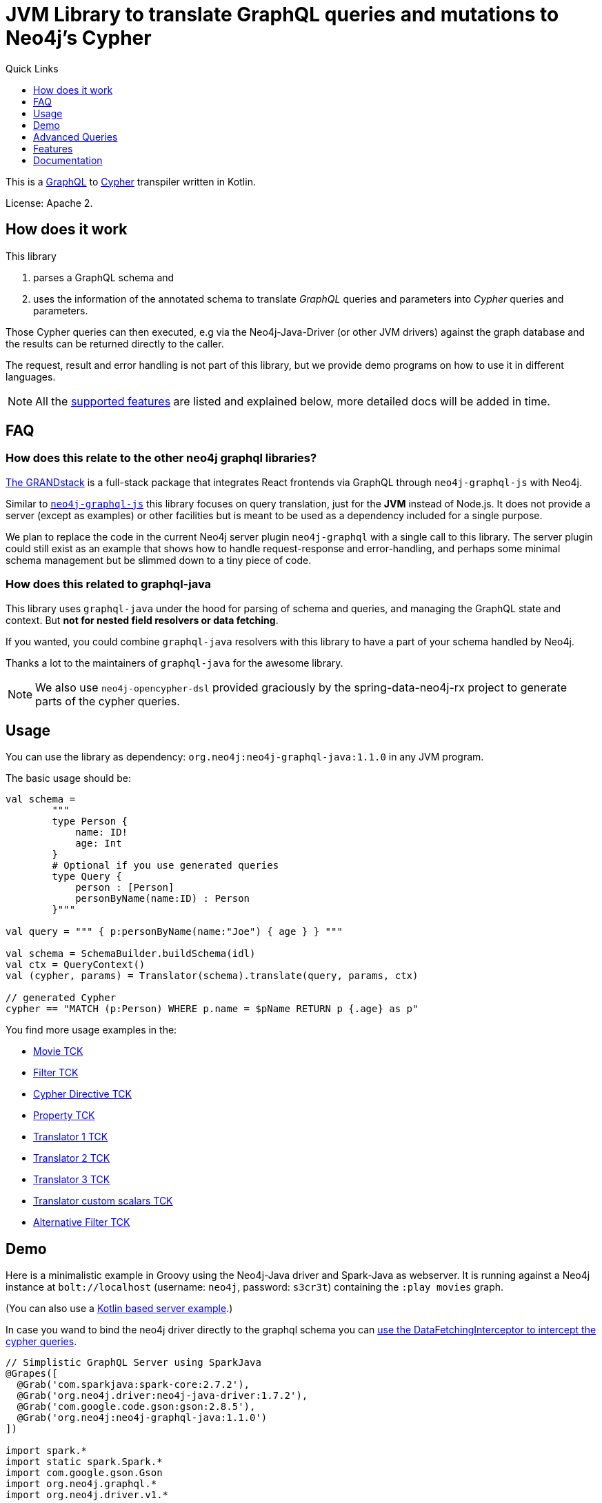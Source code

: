 = JVM Library to translate GraphQL queries and mutations to Neo4j's Cypher
:version: 1.1.0
:toc:
:toclevels: 1
:toc-title: Quick Links

This is a https://graphql.org[GraphQL] to https://neo4j.com/developer/cypher[Cypher] transpiler written in Kotlin.

License: Apache 2.

== How does it work

This library

1. parses a GraphQL schema and
2. uses the information of the annotated schema to translate _GraphQL_ queries and parameters into _Cypher_ queries and parameters.

Those Cypher queries can then executed, e.g via the Neo4j-Java-Driver (or other JVM drivers) against the graph database and the results can be returned directly to the caller.

The request, result and error handling is not part of this library, but we provide demo programs on how to use it in different languages.

NOTE: All the <<features,supported features>> are listed and explained below, more detailed docs will be added in time.

== FAQ

=== How does this relate to the other neo4j graphql libraries?

https://grandstack.io[The GRANDstack^] is a full-stack package that integrates React frontends via GraphQL through `neo4j-graphql-js` with Neo4j.

Similar to https://grandstack.io/docs/neo4j-graphql-js-quickstart[`neo4j-graphql-js`] this library focuses on query translation, just for the *JVM* instead of Node.js.
It does not provide a server (except as examples) or other facilities but is meant to be used as a dependency included for a single purpose.

We plan to replace the code in the current Neo4j server plugin `neo4j-graphql` with a single call to this library.
The server plugin could still exist as an example that shows how to handle request-response and error-handling, and perhaps some minimal schema management but be slimmed down to a tiny piece of code.

=== How does this related to graphql-java

This library uses `graphql-java` under the hood for parsing of schema and queries, and managing the GraphQL state and context.
But *not for nested field resolvers or data fetching*.

If you wanted, you could combine `graphql-java` resolvers with this library to have a part of your schema handled by Neo4j.

Thanks a lot to the maintainers of `graphql-java` for the awesome library.

NOTE: We also use `neo4j-opencypher-dsl` provided graciously by the spring-data-neo4j-rx project to generate parts of the cypher queries.

== Usage

You can use the library as dependency: `org.neo4j:neo4j-graphql-java:{version}` in any JVM program.

The basic usage should be:

[source,kotlin]
----
val schema =
        """
        type Person {
            name: ID!
            age: Int
        }
        # Optional if you use generated queries
        type Query {
            person : [Person]
            personByName(name:ID) : Person
        }"""

val query = """ { p:personByName(name:"Joe") { age } } """

val schema = SchemaBuilder.buildSchema(idl)
val ctx = QueryContext()
val (cypher, params) = Translator(schema).translate(query, params, ctx)

// generated Cypher
cypher == "MATCH (p:Person) WHERE p.name = $pName RETURN p {.age} as p"
----

You find more usage examples in the:

* link:src/test/resources/movie-tests.adoc[Movie TCK]
* link:src/test/resources/filter-tests.adoc[Filter TCK]
* link:src/test/resources/cypher-directive-tests.adoc[Cypher Directive TCK]
* link:src/test/resources/property-tests.adoc[Property TCK]
* link:src/test/resources/translator-tests1.adoc[Translator 1 TCK]
* link:src/test/resources/translator-tests2.adoc[Translator 2 TCK]
* link:src/test/resources/translator-tests3.adoc[Translator 3 TCK]
* link:src/test/resources/translator-tests-custom-scalars.adoc[Translator custom scalars TCK]
* link:src/test/resources/optimized-query-for-filter.adoc[Alternative Filter TCK]

== Demo

Here is a minimalistic example in Groovy using the Neo4j-Java driver and Spark-Java as webserver.
It is running against a Neo4j instance at `bolt://localhost` (username: `neo4j`, password: `s3cr3t`) containing the `:play movies` graph.

(You can also use a link:src/test/kotlin/GraphQLServer.kt[Kotlin based server example].)

In case you wand to bind the neo4j driver directly to the graphql schema you can
link:src/test/kotlin/DataFetcherInterceptorDemo.kt[use the DataFetchingInterceptor to
intercept the cypher queries].

[source,groovy,subs=attributes]
----
// Simplistic GraphQL Server using SparkJava
@Grapes([
  @Grab('com.sparkjava:spark-core:2.7.2'),
  @Grab('org.neo4j.driver:neo4j-java-driver:1.7.2'),
  @Grab('com.google.code.gson:gson:2.8.5'),
  @Grab('org.neo4j:neo4j-graphql-java:{version}')
])

import spark.*
import static spark.Spark.*
import com.google.gson.Gson
import org.neo4j.graphql.*
import org.neo4j.driver.v1.*

schema = """
type Person {
  name: ID!
  born: Int
  actedIn: [Movie] @relation(name:"ACTED_IN")
}
type Movie {
  title: ID!
  released: Int
  tagline: String
}
type Query {
    person : [Person]
}
"""

gson = new Gson()
render = (ResponseTransformer)gson.&toJson
def query(value) { gson.fromJson(value,Map.class)["query"] }

graphql = new Translator(SchemaBuilder.buildSchema(schema))
def translate(query) { graphql.translate(query) }

driver = GraphDatabase.driver("bolt://localhost",AuthTokens.basic("neo4j","s3cr3t"))
def run(cypher) { driver.session().withCloseable {
     it.run(cypher.query, Values.value(cypher.params)).list{ it.asMap() }}}

post("/graphql","application/json", { req, res ->  run(translate(query(req.body())).first()) }, render);
----
// include::docs/Server.groovy[]

Run the example with:

----
groovy docs/Server.groovy
----

and use http://localhost:4567/graphql as your GraphQL URL.

It uses a schema of:

[source,graphql]
----
type Person {
  name: ID!
  born: Int
  actedIn: [Movie] @relation(name:"ACTED_IN")
}
type Movie {
  title: ID!
  released: Int
  tagline: String
}
type Query {
    person : [Person]
}
----

And can run queries like:

[source,graphql]
----
{
  person(first:3) {
    name
    born
    actedIn(first:2) {
      title
    }
  }
}
----

image::docs/graphiql.jpg[]

You can also test it with `curl`

----
curl -XPOST http://localhost:4567/graphql -d'{"query":"{person {name}}"}'
----

This example doesn't handle introspection queries, but the one in the test directory does.

== Advanced Queries

.Filter, Sorting, Paging support
----
{
  person(filter: {name_starts_with: "L"}, orderBy: "born_asc", first: 5, offset: 2) {
    name
    born
    actedIn(first: 1) {
      title
    }
  }
}
----

----
{
  person(filter: {name_starts_with: "J", born_gte: 1970}, first:2) {
    name
    born
    actedIn(first:1) {
      title
      released
    }
  }
}
----

[[features]]
== Features

=== Current

* parse SDL schema
* resolve query fields via result types
* handle arguments as equality comparisons for top level and nested fields
* handle relationships via @relation directive on schema fields
* @relation directive on types for rich relationships (from, to fields for start & end node)
* handle first, offset arguments
* argument types: string, int, float, array
* request parameter support
* parametrization for cypher query
* aliases
* inline and named fragments
* auto-generate query fields for all objects
* @cypher directive for fields to compute field values, support arguments
* auto-generate mutation fields for all objects to create, update, delete
* @cypher directive for top level queries and mutations, supports arguments
* date(time)
* interfaces
* complex filter parameters, with optional query optimization strategy
* scalars
* spatial

=== Next

* skip limit params
* sorting (nested)
* input types
* unions

== Documentation

=== Parse SDL schema

* Currently schemas with object types, enums, fragments and Query types are parsed and handled.
* `@relation` directives on fields and types for rich relationships
* `@cypher` directives on fields and top-level query and mutation fields.
* The configurable augmentation auto-generates queries and mutations (create,update,delete) for all types.
* Supports the built-in scalars for GraphQL.
* For arguments input types in many places and filters from GraphCool/Prisma.

=== Resolve query Fields via Result Types

For _query fields_ that result in object types (even if wrapped in list/non-null), the appropriate object type is determined via the schema and used to translate the query.

e.g.

[source,graphql]
----
type Query {
  person: [Person]
}
# query "person" is resolved to and via "Person"

type Person {
  name : String
}
----

=== Handle Arguments as Equality Comparisons for Top Level and Nested Fields

If you add a simple argument to your top-level query or nested related fields, those will be translated to direct equality comparisons.

[source,graphql]
----
person(name:"Joe", age:42) {
   name
}
----

to an equivalent of

[source,cypher]
----
MATCH (person:Person) WHERE person.name = 'Joe' AND person.age = 42 RETURN person { .name } AS person
----

The literal values are turned into Cypher query parameters.

=== Handle Relationships via @relation Directive on Schema Fields

If you want to represent a relationship from the graph in GraphQL you have to add a `@relation` directive which contains the relationship-type and the direction.
The default direction for a relationship is 'OUT'.  Other values are 'IN' and 'BOTH'.
So you can use different domain names in your GraphQL fields that are independent of your graph model.

[source,graphql]
----
type Person {
  name : String
  actedIn: [Movie] @relation(name:"ACTED_IN", direction:OUT)
}
----

[source,graphql]
----
person(name:"Keanu Reeves") {
  name
  actedIn {
    title
  }
}
----

NOTE: We use Neo4j's _pattern comprehensions_ to represent nested graph patterns in Cypher.
This will be updated to subqueries from 4.1

=== Handle first, offset Arguments

To support pagination `first` is translated to `LIMIT` in Cypher and `offset` into `SKIP`
For nested queries these are converted into slices for arrays.

[source,graphql]
----
person(offset: 5, first:10) {
  name
}
----

[source,cypher]
----
MATCH (person:Person) RETURN person { .name }  AS person SKIP 5 LIMIT 10
----

=== Argument Types: string, int, float, array

The default Neo4j Cypher types are handled both as argument types as well as field types.

NOTE: Spatial is not yet covered.

=== Usage of ID

Each type is expected to have exactly one filed of type `ID` defined.
If the field is named `_id`, it is interpreted as the database internal graph ID.

So there are 3 cases:

.Case 1: Only the _ID_ field exists
[source,graphql]
----
type User {
  email: ID!
  name: String!
}
----

.Case 2: Only the _ID_ field exists interpreted as internal ID
[source,graphql]
----
type User {
  _id: ID!
  email: String!
  name: String!
}
----

.Case 3: An _ID_ field exists but the internal ID is propagated as well
[source,graphql]
----
type User {
  _id: Int!
  email: ID!
  name: String!
}
----

IMPORTANT: For the auto generated queries and mutations the `ID` field is used as _primary key_.

TIP: You should create a unique constraint on the `ID` fields

=== Parameter Support

GraphQL parameters are passed onto Cypher, these are resolved correctly when used within the GraphQL query.

=== Parametrization

For query injection prevention and caching purposes, literal values are translated into parameters.

[source,graphql]
----
person(name:"Joe", age:42, first:10) {
   name
}
----

to

[source,cypher]
----
MATCH (person:Person)
WHERE person.name = $personName AND person.age = $personAge
RETURN person { .name } AS person
LIMIT $first
----

Those parameters are returned as part of the `Cypher` type that's returned from the `translate()` method.

=== Aliases

We support query aliases, they are used as Cypher aliases too, so you get them back as keys in your result records.

For example:

[source,graphql]
----
query {
  jane: person(name:"Jane") { name, age }
  joe: person(name:"Joe") { name, age }
}
----

=== Inline and Named Fragments

This is more of a technical feature, both types of fragments are resolved internally.

=== Sorting (top-level)

We support sorting via an `orderBy` argument, which takes an Enum or String value of `fieldName_asc` or `fieldName_desc`.

[source,graphql]
----
query {
  person(orderBy:[name_asc, age_desc]) {
     name
     age
  }
}
----

[source,cypher]
----
MATCH (person:Person)
RETURN person { .name, .age } AS person

ORDER BY person.name ASC, person.age DESC
----


NOTE: We don't yet support ordering on nested relationship fields.

=== Handle Rich Relationships via @relation Directive on Schema Types

To represent rich relationship types with properties, a `@relation` directive is supported on an object type.

In our example it would be the `Role` type.

[source,graphql]
----
type Role @relation(name:"ACTED_IN", from:"actor", to:"movie") {
   actor: Person
   movie: Movie
   roles: [String]
}
type Person {
  name: String
  born: Int
  roles: [Role]
}
type Movie {
  title: String
  released: Int
  characters: [Role]
}
----

[source,graphql]
----
person(name:"Keanu Reeves") {
   roles {
      roles
      movie {
        title
      }
   }
}
----

[[filters]]
=== Filters

Filters are a powerful way of selecting a subset of data.
Inspired by the https://www.graph.cool/docs/reference/graphql-api/query-api-nia9nushae[graph.cool/Prisma filter approach^], our filters work the same way.

These filters are documented in detail in the https://grandstack.io/docs/graphql-filtering [GRANDstack docs^].

We use nested input types for arbitrary filtering on query types and fields.

[source,graphql]
----
{ Company(filter: { AND: { name_contains: "Ne", country_in ["SE"]}}) { name } }
----

You can also apply nested filter on relations, which use suffixes like `("",not,some, none, single, every)`

[source,graphql]
----
{ Company(filter: {
    employees_none { name_contains: "Jan"},
    employees_some: { gender_in : [female]},
    company_not: null })
    {
      name
    }
}
----

==== Optimized Filters

If you encounter performance problems with the cypher queries generated for the filter,
you can activate an alternative algorithm using:

[source,kotlin]
----
var query
try {
    val ctx = QueryContext(optimizedQuery = setOf(QueryContext.OptimizationStrategy.FILTER_AS_MATCH))
    query = translator.translate(query, params, ctx)
} catch (e: OptimizedQueryException) {
    query = translator.translate(query, params)
}
----

If no query can be generated by the alternative algorithm, an `OptimizedQueryException` is thrown,
so that a fallback to the actual algorithm can used.

link:src/test/resources/optimized-query-for-filter.adoc[Examples of the alternative algorithm] can be seen in the tests.

=== Inline and Named Fragments

We support inline and named fragments according to the GraphQL spec.
Most of this is resolved on the parser/query side.

.Named Fragment
[source,graphql]
----
fragment details on Person { name, email, dob }
query {
  person {
    ...details
  }
}
----

.Inline Fragment
[source,graphql]
----
query {
  person {
    ... on Person { name, email, dob }
  }
}
----


=== @cypher Directives

With `@cypher` directives you can add the power of Cypher to your GraphQL API.

It allows you, without code to *compute field values* using complex queries.

You can also write your own, *custom top-level queries and mutations* using Cypher.

Arguments on the field are passed to the Cypher statement as parameters.
Input types are supported, they appear as `Map` type in your Cypher statement.

NOTE: Those Cypher directive queries are only included in the generated Cypher statement if the field or query is included in the GraphQL query.

==== On Fields

.@cypher directive on a field
[source,graphql]
----
type Movie {
  title: String
  released: Int
  similar(limit:Int=10): [Movie] @cypher(statement:
        """
        MATCH (this)-->(:Genre)<--(sim)
        WITH sim, count(*) as c ORDER BY c DESC LIMIT $limit
        RETURN sim
        """)
}
----

Here the `this` variable is bound to the current movie.
You can use it to navigate the graph and collect data.
The `limit` variable is passed to the query as parameter.

==== On Queries

Similarly, you can use the `@cypher` directive with a top-level query.

.@cypher directive on query
[source,graphql]
----
type Query {
   person(name:String) Person @cypher("MATCH (p:Person) WHERE p.name = $name RETURN p")
}
----

You can also return arrays from your query, the statements on query fields should be read-only queries.

==== On Mutations

You can do the same for mutations, just with updating Cypher statements.

.@cypher directive on mutation
[source,graphql]
----
type Mutation {
   createPerson(name:String, age:Int) Person @cypher("CREATE (p:Person) SET p.name = $name, p.age = $age RETURN p")
}
----

You can use more complex statements for creating these entities or even subgraphs.

NOTE: The common CRUD mutations and queries are auto-generated, see below.

=== Auto Generated Queries and Mutations

To reduce the amount of boilerplate code you have to write we auto-generate top-level CRUD queries and mutations for all types.

This is configurable via the API, you can:

* disable auto-generation (for mutations/queries)
* disable per type
* disable mutations per operation (create,delete,update)

For a schema like this:

[source,graphql]
----
type Person {
   id:ID!
   name: String
   age: Int
   movies: [Movie]
}
----


It would auto-generate quite a lot of things:

* a query: `person(id:ID, name:String , age: Int, _id: Int, filter:_PersonFilter, orderBy:_PersonOrdering, first:Int, offset:Int) : [Person]`
* a `_PersonOrdering` enum, for the `orderBy` argument with all fields for `_asc` and `_desc` sort order
* a `_PersonInput` for creating Person objects
* a `_PersonFilter` for the `filter` argument, which is a deeply nested input object (see <<filters>>)
* mutations for:
** createPerson: `createPerson(id:ID!, name:String, age: Int) : Person`
** mergePerson:  `mergePerson(id:ID!,  name:String, age:Int) : Person`
** updatePerson: `updatePerson(id:ID!, name:String, age:Int) : Person`
** deletePerson: `deletePerson(id:ID!) : Person`
** addPersonMovies: `addPersonMovies(id:ID!,movies:[ID!]!) : Person`
** deletePersonMovies: `deletePersonMovies(id:ID!,movies:[ID!]!) : Person`

You can then use those in your GraphQL queries like this:

[source,graphql]
----
query { person(age:42, orderBy:name_asc) {
   id
   name
   age
}
----

or


[source,graphql]
----
mutation {
  createPerson(id: "34920n9qw0", name:"Jane Doe", age:42) {
    id
    name
    age
  }
}
----

You find more examples in the link:src/test/resources/augmentation-tests.adoc[Augmentation Tests]
